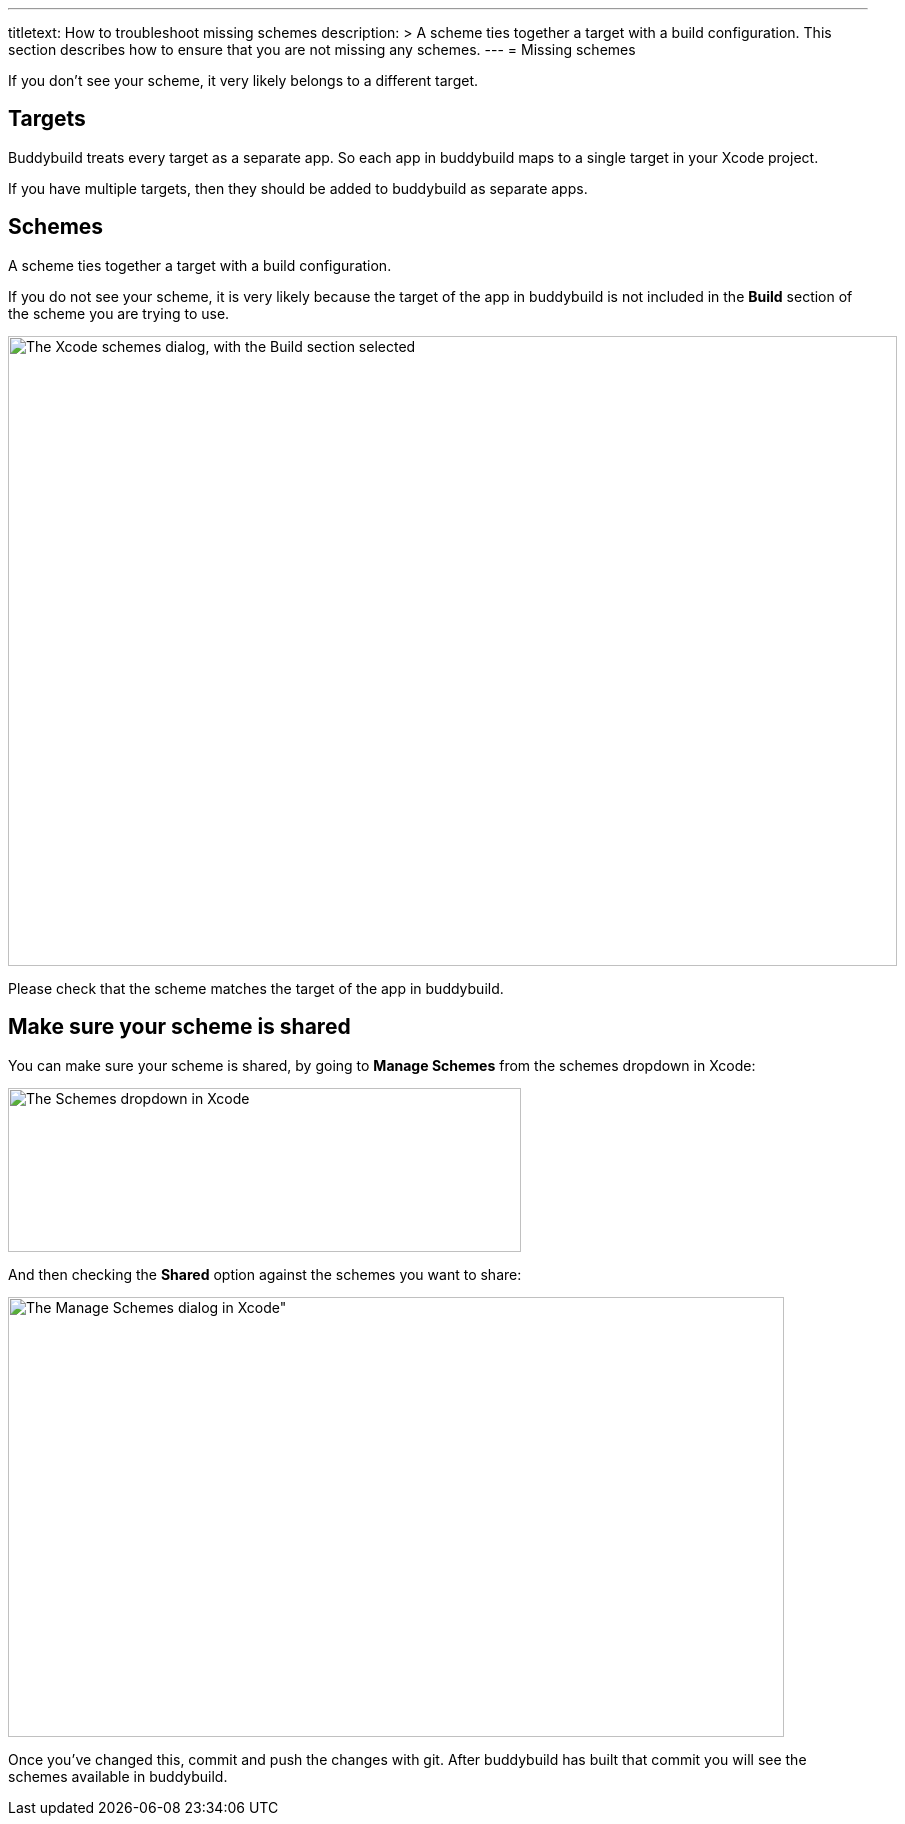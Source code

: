---
titletext: How to troubleshoot missing schemes
description: >
  A scheme ties together a target with a build configuration. This
  section describes how to ensure that you are not missing any schemes.
---
= Missing schemes

If you don't see your scheme, it very likely belongs to a different
target.

== Targets

Buddybuild treats every target as a separate app. So each app in
buddybuild maps to a single target in your Xcode project.

If you have multiple targets, then they should be added to buddybuild as
separate apps.

== Schemes

A scheme ties together a target with a build configuration.

If you do not see your scheme, it is very likely because the target of
the app in buddybuild is not included in the **Build** section of the
scheme you are trying to use.

image:img/Screen-Shot-2016-05-31-at-5.51.42-PM.png["The Xcode schemes
dialog, with the Build section selected", 889, 630]

Please check that the scheme matches the target of the app in
buddybuild.

== Make sure your scheme is shared

You can make sure your scheme is shared, by going to **Manage Schemes**
from the schemes dropdown in Xcode:

image:img/manage-schemes-1.png["The Schemes dropdown in Xcode", 513,
164]

And then checking the **Shared** option against the schemes you want to
share:

image:img/manage-schemes-2.png[The Manage Schemes dialog in Xcode", 776,
440]

Once you've changed this, commit and push the changes with git. After
buddybuild has built that commit you will see the schemes available in
buddybuild.
